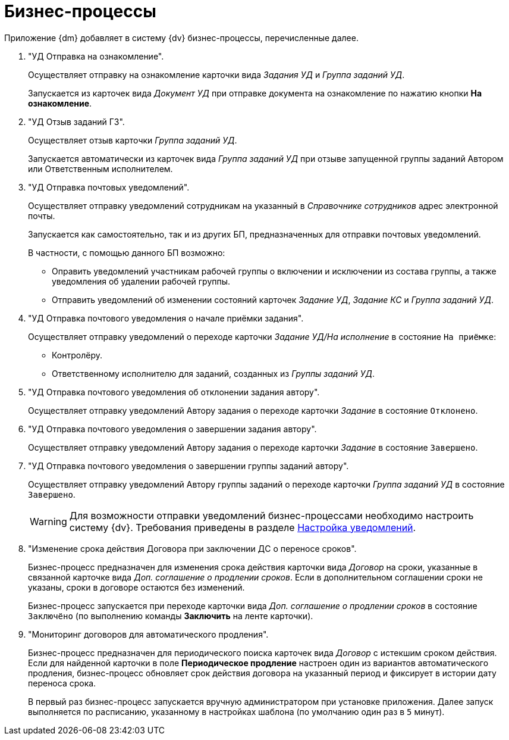 = Бизнес-процессы

Приложение {dm} добавляет в систему {dv} бизнес-процессы, перечисленные далее.

. "УД Отправка на ознакомление".
+
Осуществляет отправку на ознакомление карточки вида _Задания УД_ и _Группа заданий УД_.
+
Запускается из карточек вида _Документ УД_ при отправке документа на ознакомление по нажатию кнопки *На ознакомление*.
+
. "УД Отзыв заданий ГЗ".
+
Осуществляет отзыв карточки _Группа заданий УД_.
+
Запускается автоматически из карточек вида _Группа заданий УД_ при отзыве запущенной группы заданий Автором или Ответственным исполнителем.
+
. "УД Отправка почтовых уведомлений".
+
Осуществляет отправку уведомлений сотрудникам на указанный в _Справочнике сотрудников_ адрес электронной почты.
+
Запускается как самостоятельно, так и из других БП, предназначенных для отправки почтовых уведомлений.
+
.В частности, с помощью данного БП возможно:
* Оправить уведомлений участникам рабочей группы о включении и исключении из состава группы, а также уведомления об удалении рабочей группы.
* Отправить уведомлений об изменении состояний карточек _Задание УД_, _Задание КС_ и _Группа заданий УД_.
+
. "УД Отправка почтового уведомления о начале приёмки задания".
+
Осуществляет отправку уведомлений о переходе карточки _Задание УД/На исполнение_ в состояние `На приёмке`:
+
* Контролёру.
* Ответственному исполнителю для заданий, созданных из _Группы заданий УД_.
+
. "УД Отправка почтового уведомления об отклонении задания автору".
+
Осуществляет отправку уведомлений Автору задания о переходе карточки _Задание_ в состояние `Отклонено`.
+
. "УД Отправка почтового уведомления о завершении задания автору".
+
Осуществляет отправку уведомлений Автору задания о переходе карточки _Задание_ в состояние `Завершено`.
+
. "УД Отправка почтового уведомления о завершении группы заданий автору".
+
Осуществляет отправку уведомлений Автору группы заданий о переходе карточки _Группа заданий УД_ в состояние `Завершено`.
+
[WARNING]
====
Для возможности отправки уведомлений бизнес-процессами необходимо настроить систему {dv}. Требования приведены в разделе xref:admin:notifications.adoc[Настройка уведомлений].
====
+
. "Изменение срока действия Договора при заключении ДС о переносе сроков".
+
Бизнес-процесс предназначен для изменения срока действия карточки вида _Договор_ на сроки, указанные в связанной карточке вида _Доп. соглашение о продлении сроков_. Если в дополнительном соглашении сроки не указаны, сроки в договоре остаются без изменений.
+
Бизнес-процесс запускается при переходе карточки вида _Доп. соглашение о продлении сроков_ в состояние `Заключёно` (по выполнению команды *Заключить* на ленте карточки).
+
. "Мониторинг договоров для автоматического продления".
+
Бизнес-процесс предназначен для периодического поиска карточек вида _Договор_ с истекшим сроком действия. Если для найденной карточки в поле *Периодическое продление* настроен один из вариантов автоматического продления, бизнес-процесс обновляет срок действия договора на указанный период и фиксирует в истории дату переноса срока.
+
В первый раз бизнес-процесс запускается вручную администратором при установке приложения. Далее запуск выполняется по расписанию, указанному в настройках шаблона (по умолчанию один раз в `5` минут).
